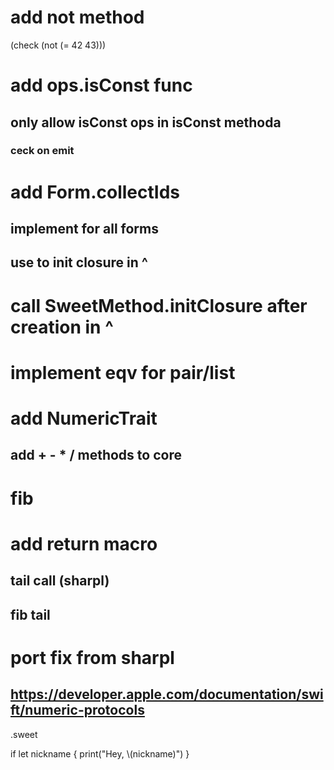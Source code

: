* add not method
(check (not (= 42 43)))

* add ops.isConst func
** only allow isConst ops in isConst methoda
*** ceck on emit

* add Form.collectIds
** implement for all forms
** use to init closure in ^

* call SweetMethod.initClosure after creation in ^

* implement eqv for pair/list

* add NumericTrait
** add + - * / methods to core

* fib

* add return macro
** tail call (sharpl)
** fib tail

* port fix from sharpl
** https://developer.apple.com/documentation/swift/numeric-protocols

.sweet

if let nickname {
    print("Hey, \(nickname)")
}
